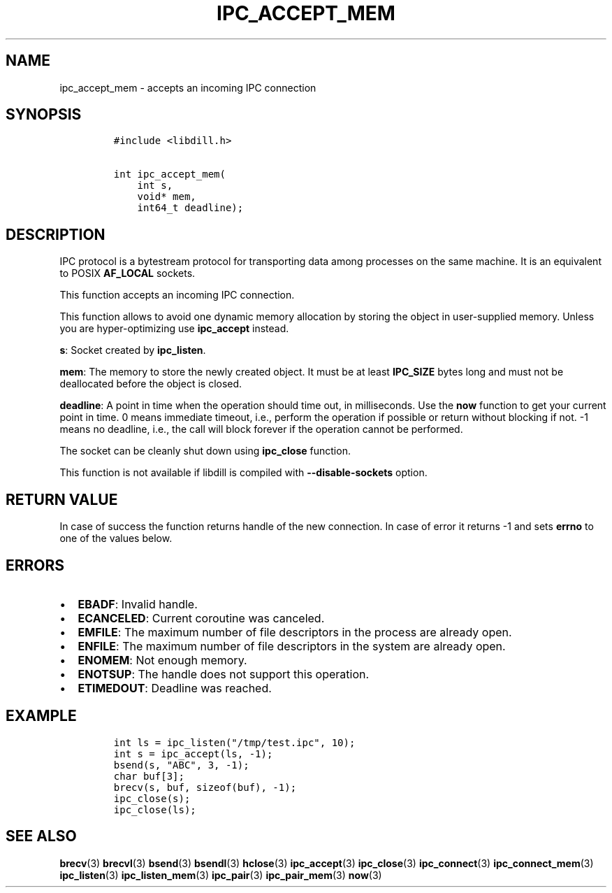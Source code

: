 .\" Automatically generated by Pandoc 1.19.2.1
.\"
.TH "IPC_ACCEPT_MEM" "3" "" "libdill" "libdill Library Functions"
.hy
.SH NAME
.PP
ipc_accept_mem \- accepts an incoming IPC connection
.SH SYNOPSIS
.IP
.nf
\f[C]
#include\ <libdill.h>

int\ ipc_accept_mem(
\ \ \ \ int\ s,
\ \ \ \ void*\ mem,
\ \ \ \ int64_t\ deadline);
\f[]
.fi
.SH DESCRIPTION
.PP
IPC protocol is a bytestream protocol for transporting data among
processes on the same machine.
It is an equivalent to POSIX \f[B]AF_LOCAL\f[] sockets.
.PP
This function accepts an incoming IPC connection.
.PP
This function allows to avoid one dynamic memory allocation by storing
the object in user\-supplied memory.
Unless you are hyper\-optimizing use \f[B]ipc_accept\f[] instead.
.PP
\f[B]s\f[]: Socket created by \f[B]ipc_listen\f[].
.PP
\f[B]mem\f[]: The memory to store the newly created object.
It must be at least \f[B]IPC_SIZE\f[] bytes long and must not be
deallocated before the object is closed.
.PP
\f[B]deadline\f[]: A point in time when the operation should time out,
in milliseconds.
Use the \f[B]now\f[] function to get your current point in time.
0 means immediate timeout, i.e., perform the operation if possible or
return without blocking if not.
\-1 means no deadline, i.e., the call will block forever if the
operation cannot be performed.
.PP
The socket can be cleanly shut down using \f[B]ipc_close\f[] function.
.PP
This function is not available if libdill is compiled with
\f[B]\-\-disable\-sockets\f[] option.
.SH RETURN VALUE
.PP
In case of success the function returns handle of the new connection.
In case of error it returns \-1 and sets \f[B]errno\f[] to one of the
values below.
.SH ERRORS
.IP \[bu] 2
\f[B]EBADF\f[]: Invalid handle.
.IP \[bu] 2
\f[B]ECANCELED\f[]: Current coroutine was canceled.
.IP \[bu] 2
\f[B]EMFILE\f[]: The maximum number of file descriptors in the process
are already open.
.IP \[bu] 2
\f[B]ENFILE\f[]: The maximum number of file descriptors in the system
are already open.
.IP \[bu] 2
\f[B]ENOMEM\f[]: Not enough memory.
.IP \[bu] 2
\f[B]ENOTSUP\f[]: The handle does not support this operation.
.IP \[bu] 2
\f[B]ETIMEDOUT\f[]: Deadline was reached.
.SH EXAMPLE
.IP
.nf
\f[C]
int\ ls\ =\ ipc_listen("/tmp/test.ipc",\ 10);
int\ s\ =\ ipc_accept(ls,\ \-1);
bsend(s,\ "ABC",\ 3,\ \-1);
char\ buf[3];
brecv(s,\ buf,\ sizeof(buf),\ \-1);
ipc_close(s);
ipc_close(ls);
\f[]
.fi
.SH SEE ALSO
.PP
\f[B]brecv\f[](3) \f[B]brecvl\f[](3) \f[B]bsend\f[](3)
\f[B]bsendl\f[](3) \f[B]hclose\f[](3) \f[B]ipc_accept\f[](3)
\f[B]ipc_close\f[](3) \f[B]ipc_connect\f[](3)
\f[B]ipc_connect_mem\f[](3) \f[B]ipc_listen\f[](3)
\f[B]ipc_listen_mem\f[](3) \f[B]ipc_pair\f[](3) \f[B]ipc_pair_mem\f[](3)
\f[B]now\f[](3)

